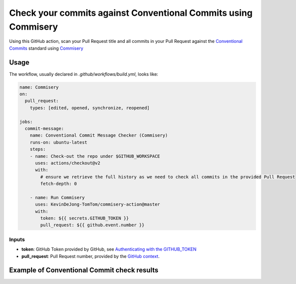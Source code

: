===============================================================
Check your commits against Conventional Commits using Commisery
===============================================================

Using this GitHub action, scan your Pull Request title and all commits in your Pull Request against 
the `Conventional Commits`_ standard using `Commisery`_ 

.. _`Conventional Commits`: https://www.conventionalcommits.org/en/v1.0.0/
.. _`Commisery`: https://pypi.org/project/commisery/

Usage
-----

The workflow, usually declared in `.github/workflows/build.yml`, looks like:

.. code-block:: yaml

    name: Commisery
    on: 
      pull_request:
        types: [edited, opened, synchronize, reopened]

    jobs:
      commit-message:
        name: Conventional Commit Message Checker (Commisery)
        runs-on: ubuntu-latest
        steps:       
        - name: Check-out the repo under $GITHUB_WORKSPACE
          uses: actions/checkout@v2
          with:
            # ensure we retrieve the full history as we need to check all commits in the provided Pull Request
            fetch-depth: 0

        - name: Run Commisery
          uses: KevinDeJong-TomTom/commisery-action@master
          with:
            token: ${{ secrets.GITHUB_TOKEN }}
            pull_request: ${{ github.event.number }}

Inputs
^^^^^^

- **token**: GitHub Token provided by GitHub, see `Authenticating with the GITHUB_TOKEN`_
- **pull_request**: Pull Request number, provided by the `GitHub context`_.

.. _`Authenticating with the GITHUB_TOKEN`: https://help.github.com/en/actions/automating-your-workflow-with-github-actions/authenticating-with-the-github_token
.. _`GitHub context`: https://docs.github.com/en/actions/reference/context-and-expression-syntax-for-github-actions#github-context


Example of Conventional Commit check results
--------------------------------------------

.. image:: resources/example.png
